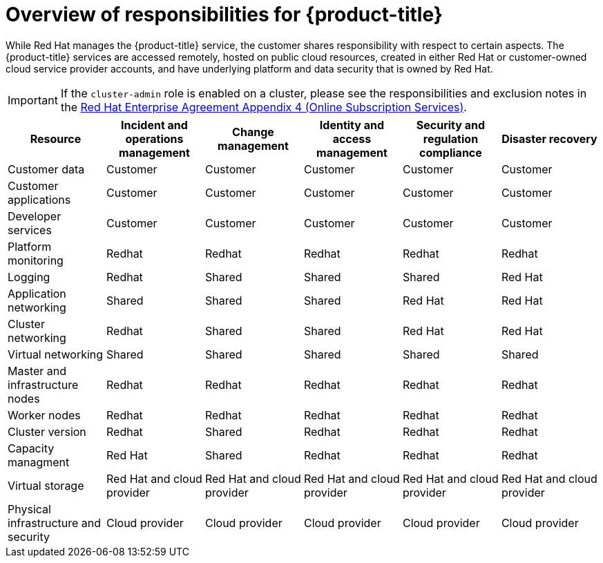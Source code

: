 // Module included in the following assemblies:
//
// * assemblies/assembly-policy-responsibility-matrix.adoc

[id="con-policy-responsibilities_{context}"]
= Overview of responsibilities for {product-title}

[role="_abstract"]
While Red Hat manages the {product-title} service, the customer shares responsibility with respect to certain aspects. The {product-title} services are accessed remotely, hosted on public cloud resources, created in either Red Hat or customer-owned cloud service provider accounts, and have underlying platform and data security that is owned by Red Hat.

[IMPORTANT]
====
If the `cluster-admin` role is enabled on a cluster, please see the responsibilities and exclusion notes in the link:https://www.redhat.com/en/about/agreements[Red Hat Enterprise Agreement Appendix 4 (Online Subscription Services)].
====

[cols="6",options="header"]
|===

|Resource
|Incident and operations management
|Change management
|Identity and access management
|Security and regulation compliance
|Disaster recovery

|Customer data |Customer |Customer |Customer |Customer |Customer

|Customer applications |Customer |Customer |Customer |Customer |Customer

|Developer services |Customer |Customer |Customer |Customer |Customer

|Platform monitoring |Redhat |Redhat |Redhat |Redhat |Redhat

|Logging |Redhat |Shared |Shared |Shared |Red Hat

|Application networking |Shared |Shared |Shared |Red Hat |Red Hat

|Cluster networking |Redhat |Shared |Shared |Red Hat |Red Hat

|Virtual networking |Shared |Shared |Shared |Shared |Shared

|Master and infrastructure nodes |Redhat |Redhat |Redhat |Redhat |Redhat

|Worker nodes |Redhat |Redhat |Redhat |Redhat |Redhat

|Cluster version |Redhat |Shared |Redhat |Redhat |Redhat

|Capacity managment |Red Hat |Shared |Redhat |Redhat |Redhat

|Virtual storage |Red Hat and cloud provider |Red Hat and cloud provider |Red Hat and cloud provider |Red Hat and cloud provider |Red Hat and cloud provider

|Physical infrastructure and security |Cloud provider |Cloud provider |Cloud provider |Cloud provider |Cloud provider

|===
